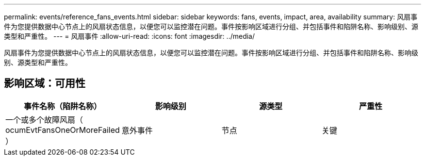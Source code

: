 ---
permalink: events/reference_fans_events.html 
sidebar: sidebar 
keywords: fans, events, impact, area, availability 
summary: 风扇事件为您提供数据中心节点上的风扇状态信息，以便您可以监控潜在问题。事件按影响区域进行分组、并包括事件和陷阱名称、影响级别、源类型和严重性。 
---
= 风扇事件
:allow-uri-read: 
:icons: font
:imagesdir: ../media/


[role="lead"]
风扇事件为您提供数据中心节点上的风扇状态信息，以便您可以监控潜在问题。事件按影响区域进行分组、并包括事件和陷阱名称、影响级别、源类型和严重性。



== 影响区域：可用性

|===
| 事件名称（陷阱名称） | 影响级别 | 源类型 | 严重性 


 a| 
一个或多个故障风扇（ ocumEvtFansOneOrMoreFailed ）
 a| 
意外事件
 a| 
节点
 a| 
关键

|===